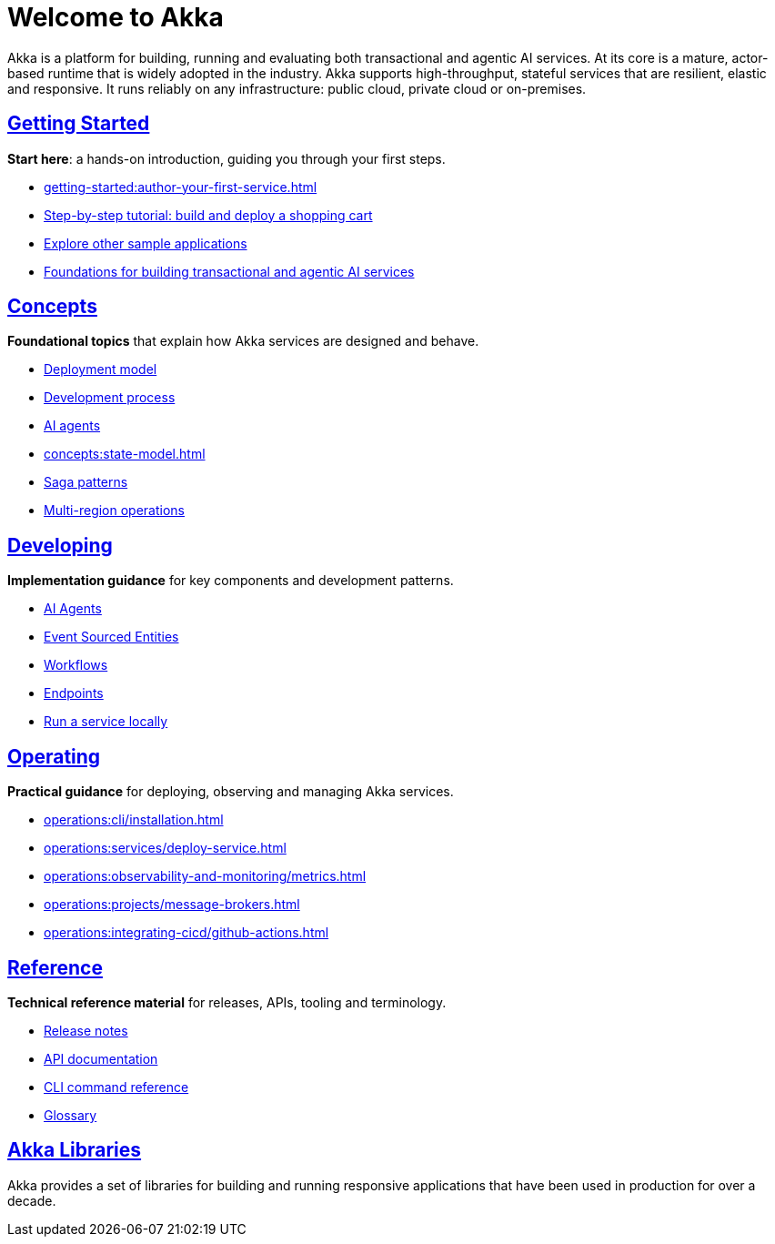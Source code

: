 = Welcome to Akka

Akka is a platform for building, running and evaluating both transactional and agentic AI services. At its core is a mature, actor-based runtime that is widely adopted in the industry. Akka supports high-throughput, stateful services that are resilient, elastic and responsive. It runs reliably on any infrastructure: public cloud, private cloud or on-premises.

[discrete]
== xref:getting-started:index.adoc[Getting Started]

**Start here**: a hands-on introduction, guiding you through your first steps.

* xref:getting-started:author-your-first-service.adoc[] 
* xref:getting-started:build-and-deploy-shopping-cart.adoc[Step-by-step tutorial: build and deploy a shopping cart]
* xref:getting-started:samples.adoc[Explore other sample applications]
* xref:concepts:index.adoc[Foundations for building transactional and agentic AI services]

[.akka-docs-homepage-grid]
====

[.grid-item]
--
[discrete]
== xref:concepts:index.adoc[Concepts]

**Foundational topics** that explain how Akka services are designed and behave.

* xref:concepts:deployment-model.adoc[Deployment model]
* xref:concepts:development-process.adoc[Development process]
* xref:concepts:ai-agents.adoc[AI agents]
* xref:concepts:state-model.adoc[]
* xref:concepts:saga-patterns.adoc[Saga patterns]
* xref:concepts:multi-region.adoc[Multi-region operations]
--

[.grid-item]
--
[discrete]
== xref:java:index.adoc[Developing]

**Implementation guidance** for key components and development patterns.

* xref:java:agents.adoc[AI Agents]
* xref:java:event-sourced-entities.adoc[Event Sourced Entities]
* xref:java:workflows.adoc[Workflows]
* xref:java:http-endpoints.adoc[Endpoints]
* xref:java:running-locally.adoc[Run a service locally]
--

[.grid-item]
--
[discrete]
== xref:operations:index.adoc[Operating]

**Practical guidance** for deploying, observing and managing Akka services.

* xref:operations:cli/installation.adoc[]
* xref:operations:services/deploy-service.adoc[]
* xref:operations:observability-and-monitoring/metrics.adoc[]
* xref:operations:projects/message-brokers.adoc[]
* xref:operations:integrating-cicd/github-actions.adoc[]
--

[.grid-item]
--
[discrete]
== xref:reference:index.adoc[Reference]

**Technical reference material** for releases, APIs, tooling and terminology.

* xref:reference:release-notes.adoc[Release notes]
* xref:reference:api-docs.adoc[API documentation]
* xref:reference:cli/akka-cli/index.adoc[CLI command reference]
* xref:reference:glossary.adoc[Glossary]
--
====

[discrete]
== xref:libraries:index.adoc[Akka Libraries]

Akka provides a set of libraries for building and running responsive applications that have been used in production for over a decade.
